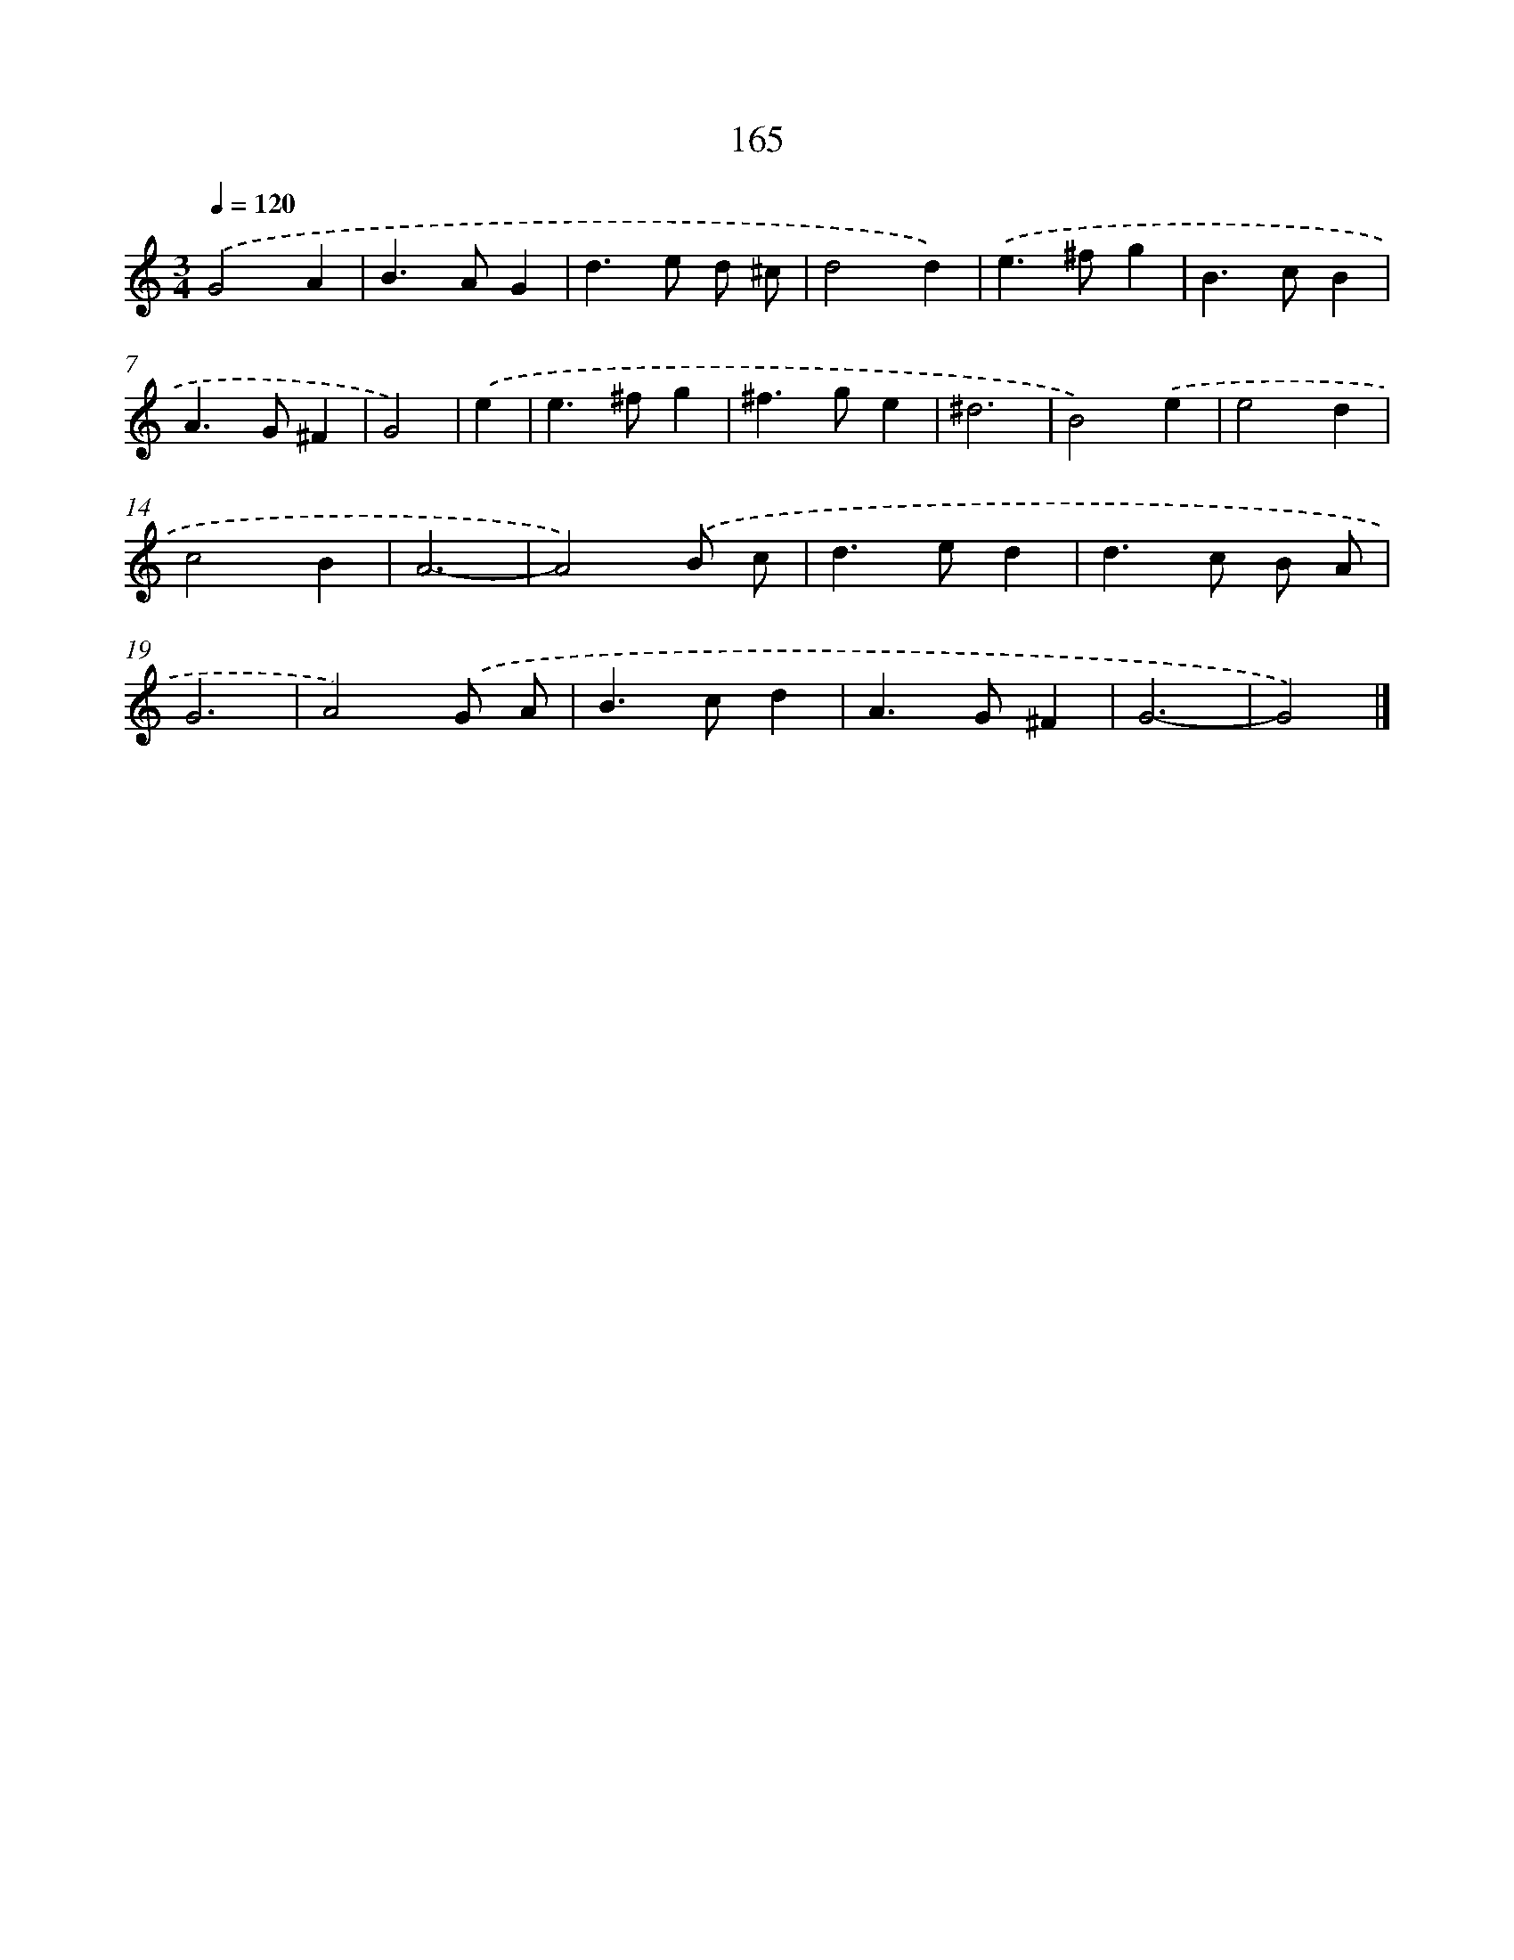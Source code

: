 X: 7851
T: 165
%%abc-version 2.0
%%abcx-abcm2ps-target-version 5.9.1 (29 Sep 2008)
%%abc-creator hum2abc beta
%%abcx-conversion-date 2018/11/01 14:36:41
%%humdrum-veritas 1935219183
%%humdrum-veritas-data 2442174695
%%continueall 1
%%barnumbers 0
L: 1/4
M: 3/4
Q: 1/4=120
K: C clef=treble
.('G2A |
B>AG |
d>e d/ ^c/ |
d2d) |
.('e>^fg |
B>cB |
A>G^F |
G2) |
.('e [I:setbarnb 9]|
e>^fg |
^f>ge |
^d3 |
B2).('e |
e2d |
c2B |
A3- |
A2).('B/ c/ |
d>ed |
d>c B/ A/ |
G3 |
A2).('G/ A/ |
B>cd |
A>G^F |
G3- |
G2) |]
